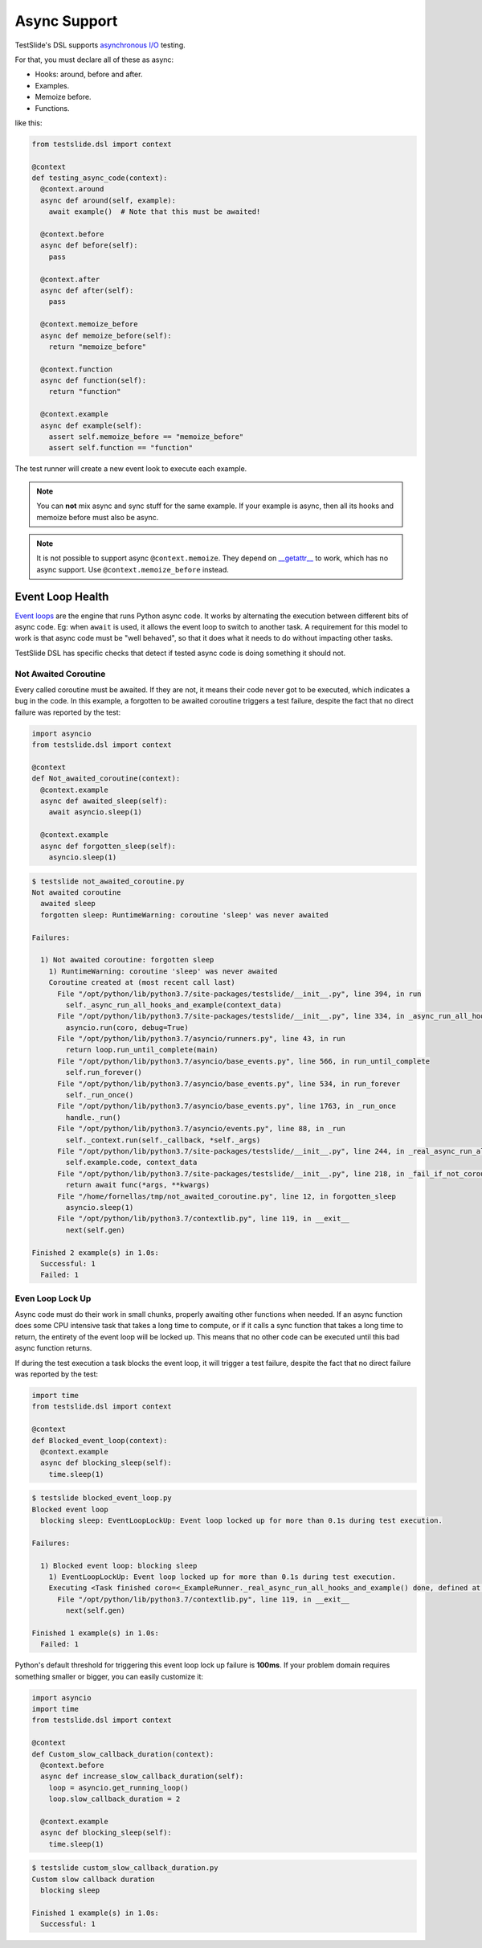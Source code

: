 Async Support
=============

TestSlide's DSL supports `asynchronous I/O <https://docs.python.org/3/library/asyncio.html>`_ testing.

For that, you must declare all of these as async:

- Hooks: around, before and after.
- Examples.
- Memoize before.
- Functions.

like this:

.. code-block:: python

  from testslide.dsl import context
  
  @context
  def testing_async_code(context):
    @context.around
    async def around(self, example):
      await example()  # Note that this must be awaited!
  
    @context.before
    async def before(self):
      pass
  
    @context.after
    async def after(self):
      pass
  
    @context.memoize_before
    async def memoize_before(self):
      return "memoize_before"

    @context.function
    async def function(self):
      return "function"
  
    @context.example
    async def example(self):
      assert self.memoize_before == "memoize_before"
      assert self.function == "function"

The test runner will create a new event look to execute each example.

.. note::

  You can **not** mix async and sync stuff for the same example. If your example is async, then all its hooks and memoize before must also be async.

.. note::

  It is not possible to support async ``@context.memoize``. They depend on `__getattr__ <https://docs.python.org/3/reference/datamodel.html#object.__getattr__>`_ to work, which has no async support. Use ``@context.memoize_before`` instead.


Event Loop Health
-----------------

`Event loops <https://docs.python.org/3/library/asyncio-eventloop.html#asyncio-event-loop>`_ are the engine that runs Python async code. It works by alternating the execution between different bits of async code. Eg: when ``await`` is used, it allows the event loop to switch to another task. A requirement for this model to work is that async code must be "well behaved", so that it does what it needs to do without impacting other tasks.

TestSlide DSL has specific checks that detect if tested async code is doing something it should not.

Not Awaited Coroutine
^^^^^^^^^^^^^^^^^^^^^

Every called coroutine must be awaited. If they are not, it means their code never got to be executed, which indicates a bug in the code. In this example, a forgotten to be awaited coroutine triggers a test failure, despite the fact that no direct failure was reported by the test:

.. code-block:: python

  import asyncio
  from testslide.dsl import context

  @context
  def Not_awaited_coroutine(context):
    @context.example
    async def awaited_sleep(self):
      await asyncio.sleep(1)

    @context.example
    async def forgotten_sleep(self):
      asyncio.sleep(1)

.. code-block:: none

  $ testslide not_awaited_coroutine.py 
  Not awaited coroutine
    awaited sleep
    forgotten sleep: RuntimeWarning: coroutine 'sleep' was never awaited

  Failures:

    1) Not awaited coroutine: forgotten sleep
      1) RuntimeWarning: coroutine 'sleep' was never awaited
      Coroutine created at (most recent call last)
        File "/opt/python/lib/python3.7/site-packages/testslide/__init__.py", line 394, in run
          self._async_run_all_hooks_and_example(context_data)
        File "/opt/python/lib/python3.7/site-packages/testslide/__init__.py", line 334, in _async_run_all_hooks_and_example
          asyncio.run(coro, debug=True)
        File "/opt/python/lib/python3.7/asyncio/runners.py", line 43, in run
          return loop.run_until_complete(main)
        File "/opt/python/lib/python3.7/asyncio/base_events.py", line 566, in run_until_complete
          self.run_forever()
        File "/opt/python/lib/python3.7/asyncio/base_events.py", line 534, in run_forever
          self._run_once()
        File "/opt/python/lib/python3.7/asyncio/base_events.py", line 1763, in _run_once
          handle._run()
        File "/opt/python/lib/python3.7/asyncio/events.py", line 88, in _run
          self._context.run(self._callback, *self._args)
        File "/opt/python/lib/python3.7/site-packages/testslide/__init__.py", line 244, in _real_async_run_all_hooks_and_example
          self.example.code, context_data
        File "/opt/python/lib/python3.7/site-packages/testslide/__init__.py", line 218, in _fail_if_not_coroutine_function
          return await func(*args, **kwargs)
        File "/home/fornellas/tmp/not_awaited_coroutine.py", line 12, in forgotten_sleep
          asyncio.sleep(1)
        File "/opt/python/lib/python3.7/contextlib.py", line 119, in __exit__
          next(self.gen)

  Finished 2 example(s) in 1.0s:
    Successful: 1
    Failed: 1

Even Loop Lock Up
^^^^^^^^^^^^^^^^^

Async code must do their work in small chunks, properly awaiting other functions when needed. If an async function does some CPU intensive task that takes a long time to compute, or if it calls a sync function that takes a long time to return, the entirety of the event loop will be locked up. This means that no other code can be executed until this bad async function returns.

If during the test execution a task blocks the event loop, it will trigger a test failure, despite the fact that no direct failure was reported by the test:

.. code-block:: python

  import time
  from testslide.dsl import context

  @context
  def Blocked_event_loop(context):
    @context.example
    async def blocking_sleep(self):
      time.sleep(1)

.. code-block:: none

  $ testslide blocked_event_loop.py 
  Blocked event loop
    blocking sleep: EventLoopLockUp: Event loop locked up for more than 0.1s during test execution.

  Failures:

    1) Blocked event loop: blocking sleep
      1) EventLoopLockUp: Event loop locked up for more than 0.1s during test execution.
      Executing <Task finished coro=<_ExampleRunner._real_async_run_all_hooks_and_example() done, defined at /opt/python/lib/python3.7/site-packages/testslide/__init__.py:220> result=None created at /opt/python/lib/python3.7/asyncio/base_events.py:558> took 1.002 seconds
        File "/opt/python/lib/python3.7/contextlib.py", line 119, in __exit__
          next(self.gen)

  Finished 1 example(s) in 1.0s:
    Failed: 1

Python's default threshold for triggering this event loop lock up failure is **100ms**. If your problem domain requires something smaller or bigger, you can easily customize it:

.. code-block:: python

  import asyncio
  import time
  from testslide.dsl import context

  @context
  def Custom_slow_callback_duration(context):
    @context.before
    async def increase_slow_callback_duration(self):
      loop = asyncio.get_running_loop()
      loop.slow_callback_duration = 2

    @context.example
    async def blocking_sleep(self):
      time.sleep(1)

.. code-block:: none

  $ testslide custom_slow_callback_duration.py 
  Custom slow callback duration
    blocking sleep

  Finished 1 example(s) in 1.0s:
    Successful: 1
